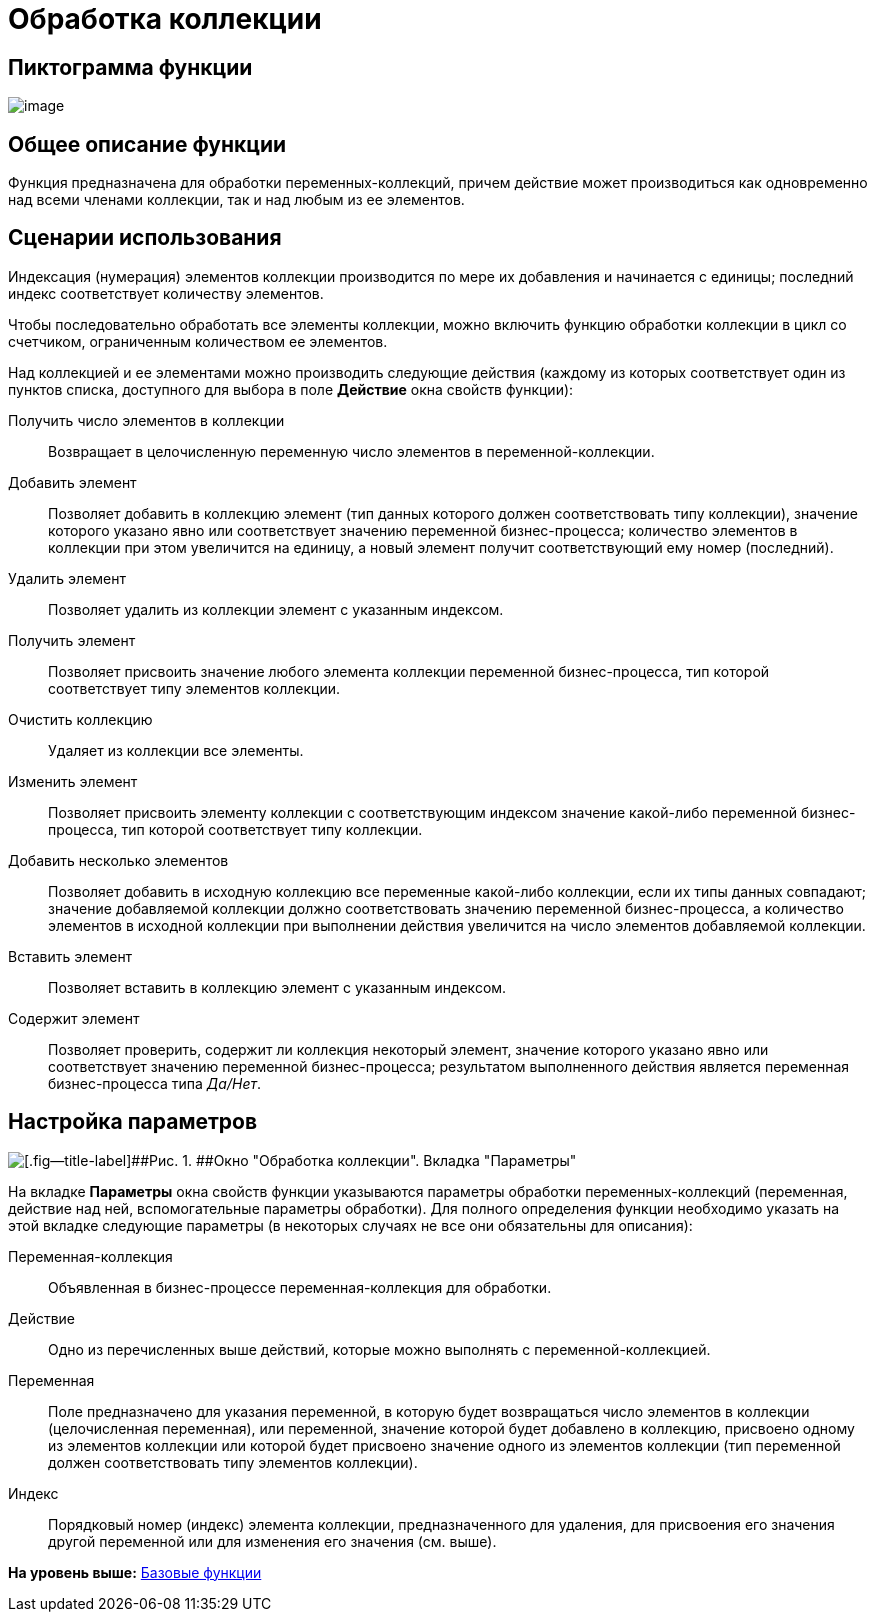 =  Обработка коллекции

== Пиктограмма функции

image:Buttons/Function_Collection_Action.png[image]

== Общее описание функции

Функция предназначена для обработки переменных-коллекций, причем действие может производиться как одновременно над всеми членами коллекции, так и над любым из ее элементов.

== Сценарии использования

Индексация (нумерация) элементов коллекции производится по мере их добавления и начинается с единицы; последний индекс соответствует количеству элементов.

Чтобы последовательно обработать все элементы коллекции, можно включить функцию обработки коллекции в цикл со счетчиком, ограниченным количеством ее элементов.

Над коллекцией и ее элементами можно производить следующие действия (каждому из которых соответствует один из пунктов списка, доступного для выбора в поле [.keyword]*Действие* окна свойств функции):

Получить число элементов в коллекции::
  Возвращает в целочисленную переменную число элементов в переменной-коллекции.
Добавить элемент::
  Позволяет добавить в коллекцию элемент (тип данных которого должен соответствовать типу коллекции), значение которого указано явно или соответствует значению переменной бизнес-процесса; количество элементов в коллекции при этом увеличится на единицу, а новый элемент получит соответствующий ему номер (последний).
Удалить элемент::
  Позволяет удалить из коллекции элемент с указанным индексом.
Получить элемент::
  Позволяет присвоить значение любого элемента коллекции переменной бизнес-процесса, тип которой соответствует типу элементов коллекции.
Очистить коллекцию::
  Удаляет из коллекции все элементы.
Изменить элемент::
  Позволяет присвоить элементу коллекции с соответствующим индексом значение какой-либо переменной бизнес-процесса, тип которой соответствует типу коллекции.
Добавить несколько элементов::
  Позволяет добавить в исходную коллекцию все переменные какой-либо коллекции, если их типы данных совпадают; значение добавляемой коллекции должно соответствовать значению переменной бизнес-процесса, а количество элементов в исходной коллекции при выполнении действия увеличится на число элементов добавляемой коллекции.
Вставить элемент::
  Позволяет вставить в коллекцию элемент с указанным индексом.
Содержит элемент::
  Позволяет проверить, содержит ли коллекция некоторый элемент, значение которого указано явно или соответствует значению переменной бизнес-процесса; результатом выполненного действия является переменная бизнес-процесса типа _Да/Нет_.

== Настройка параметров

image::Parameters_Collection_Action.png[[.fig--title-label]##Рис. 1. ##Окно "Обработка коллекции". Вкладка "Параметры"]

На вкладке *Параметры* окна свойств функции указываются параметры обработки переменных-коллекций (переменная, действие над ней, вспомогательные параметры обработки). Для полного определения функции необходимо указать на этой вкладке следующие параметры (в некоторых случаях не все они обязательны для описания):

Переменная-коллекция::
  Объявленная в бизнес-процессе переменная-коллекция для обработки.
Действие::
  Одно из перечисленных выше действий, которые можно выполнять с переменной-коллекцией.
Переменная::
  Поле предназначено для указания переменной, в которую будет возвращаться число элементов в коллекции (целочисленная переменная), или переменной, значение которой будет добавлено в коллекцию, присвоено одному из элементов коллекции или которой будет присвоено значение одного из элементов коллекции (тип переменной должен соответствовать типу элементов коллекции).
Индекс::
  Порядковый номер (индекс) элемента коллекции, предназначенного для удаления, для присвоения его значения другой переменной или для изменения его значения (см. выше).

*На уровень выше:* xref:Basic_Functions.adoc[Базовые функции]
